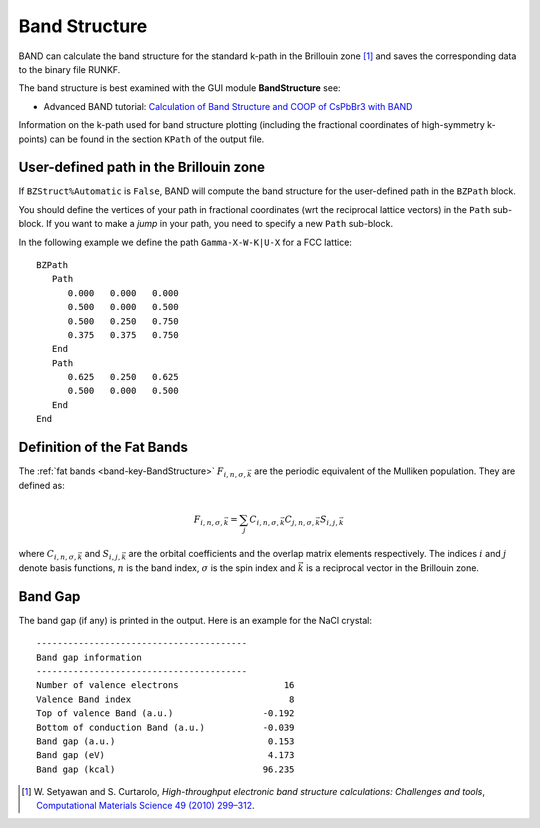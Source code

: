 .. index:: Band Structure
.. index:: Fat Bands

.. _BandStructure:

Band Structure
==============

BAND can calculate the band structure for the standard k-path in the Brillouin zone [#ref1]_ and saves the corresponding data to the binary file RUNKF.

The band structure is best examined with the GUI module **BandStructure** see: 

+ Advanced BAND tutorial: `Calculation of Band Structure and COOP of CsPbBr3 with BAND <../../Tutorials/Analysis/BandsAndCOOP.html>`_

.. scmautodoc:: band BandStructure Enabled Automatic DeltaK FatBands UseSymmetry EnergyAboveFermi EnergyBelowFermi


Information on the k-path used for band structure plotting (including the fractional coordinates of high-symmetry k-points) can be found in the section ``KPath`` of the output file.

User-defined path in the Brillouin zone
---------------------------------------

If ``BZStruct%Automatic`` is ``False``, BAND will compute the band structure for the user-defined path in the ``BZPath`` block. 

.. scmautodoc:: band BZPath

You should define the vertices of your path in fractional coordinates (wrt the reciprocal lattice vectors) in the ``Path`` sub-block. 
If you want to make a *jump* in your path, you need to specify a new ``Path`` sub-block.

In the following example we define the path ``Gamma-X-W-K|U-X`` for a FCC lattice::

   BZPath
      Path
         0.000   0.000   0.000 
         0.500   0.000   0.500
         0.500   0.250   0.750 
         0.375   0.375   0.750
      End
      Path 
         0.625   0.250   0.625 
         0.500   0.000   0.500 
      End
   End


Definition of the Fat Bands
---------------------------

The :ref:`fat bands <band-key-BandStructure>` :math:`F_{i,n,\sigma,\vec{k}}` are the periodic equivalent of the Mulliken population. They are defined as:

.. math::
   
   F_{i,n,\sigma,\vec{k}} = \sum_j C_{i,n,\sigma,\vec{k}} C_{j,n,\sigma,\vec{k}} S_{i,j,\vec{k}} 

where :math:`C_{i,n,\sigma,\vec{k}}` and  :math:`S_{i,j,\vec{k}}` are the orbital coefficients and the overlap matrix elements respectively. 
The indices :math:`i` and :math:`j` denote basis functions, :math:`n` is the band index, :math:`\sigma` is the spin index 
and :math:`\vec{k}` is a reciprocal vector in the Brillouin zone.

.. index:: Band Gap

Band Gap
--------

The band gap (if any) is printed in the output. Here is an example for the NaCl crystal::

   ----------------------------------------
   Band gap information
   ----------------------------------------
   Number of valence electrons                    16
   Valence Band index                              8
   Top of valence Band (a.u.)                 -0.192
   Bottom of conduction Band (a.u.)           -0.039
   Band gap (a.u.)                             0.153
   Band gap (eV)                               4.173
   Band gap (kcal)                            96.235


.. only:: html

  .. rubric:: References

.. [#ref1] W.\  Setyawan and S. Curtarolo, *High-throughput electronic band structure calculations: Challenges and tools*, `Computational Materials Science 49 (2010) 299–312 <https://doi.org/10.1016/j.commatsci.2010.05.010>`__.
